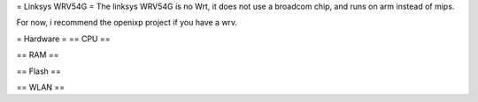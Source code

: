 = Linksys WRV54G =
The linksys WRV54G is no Wrt, it does not use a broadcom chip, and runs on arm instead of mips.


For now, i recommend the openixp project if you have a wrv.

= Hardware =
== CPU ==

== RAM ==

== Flash ==

== WLAN ==
